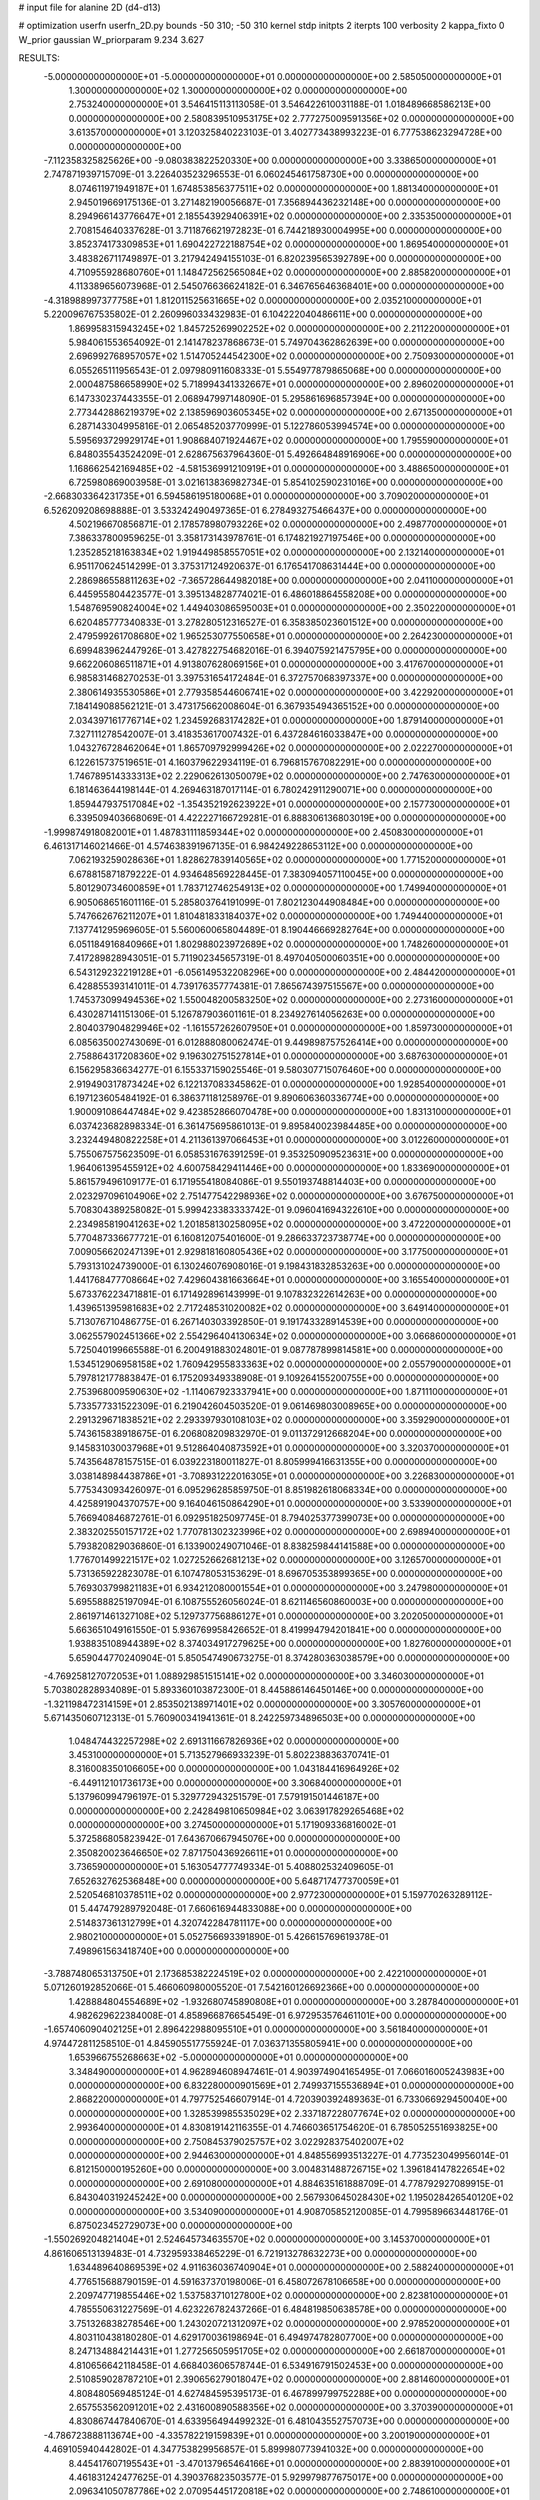 # input file for alanine 2D (d4-d13)

# optimization
userfn       userfn_2D.py
bounds       -50 310; -50 310
kernel       stdp
initpts      2
iterpts      100
verbosity    2
kappa_fixto  0
W_prior      gaussian
W_priorparam 9.234 3.627

RESULTS:
 -5.000000000000000E+01 -5.000000000000000E+01  0.000000000000000E+00       2.585050000000000E+01
  1.300000000000000E+02  1.300000000000000E+02  0.000000000000000E+00       2.753240000000000E+01       3.546415113113058E-01  3.546422610031188E-01       1.018489668586213E+00  0.000000000000000E+00
  2.580839510953175E+02  2.777275009591356E+02  0.000000000000000E+00       3.613570000000000E+01       3.120325840223103E-01  3.402773438993223E-01       6.777538623294728E+00  0.000000000000000E+00
 -7.112358325825626E+00 -9.080383822520330E+00  0.000000000000000E+00       3.338650000000000E+01       2.747871939715709E-01  3.226403523296553E-01       6.060245461758730E+00  0.000000000000000E+00
  8.074611971949187E+01  1.674853856377511E+02  0.000000000000000E+00       1.881340000000000E+01       2.945019669175136E-01  3.271482190056687E-01       7.356894436232148E+00  0.000000000000000E+00
  8.294966143776647E+01  2.185543929406391E+02  0.000000000000000E+00       2.335350000000000E+01       2.708154640337628E-01  3.711876621972823E-01       6.744218930004995E+00  0.000000000000000E+00
  3.852374173309853E+01  1.690422722188754E+02  0.000000000000000E+00       1.869540000000000E+01       3.483826711749897E-01  3.217942494155103E-01       6.820239565392789E+00  0.000000000000000E+00
  4.710955928680760E+01  1.148472562565084E+02  0.000000000000000E+00       2.885820000000000E+01       4.113389656073968E-01  2.545076636624182E-01       6.346765646368401E+00  0.000000000000000E+00
 -4.318988997377758E+01  1.812011525631665E+02  0.000000000000000E+00       2.035210000000000E+01       5.220096767535802E-01  2.260996033432983E-01       6.104222040486611E+00  0.000000000000000E+00
  1.869958315943245E+02  1.845725269902252E+02  0.000000000000000E+00       2.211220000000000E+01       5.984061553654092E-01  2.141478237868673E-01       5.749704362862639E+00  0.000000000000000E+00
  2.696992768957057E+02  1.514705244542300E+02  0.000000000000000E+00       2.750930000000000E+01       6.055265111956543E-01  2.097980911608333E-01       5.554977879865068E+00  0.000000000000000E+00
  2.000487586658990E+02  5.718994341332667E+01  0.000000000000000E+00       2.896020000000000E+01       6.147330237443355E-01  2.068947997148090E-01       5.295861696857394E+00  0.000000000000000E+00
  2.773442886219379E+02  2.138596903605345E+02  0.000000000000000E+00       2.671350000000000E+01       6.287143304995816E-01  2.065485203770999E-01       5.122786053994574E+00  0.000000000000000E+00
  5.595693729929174E+01  1.908684071924467E+02  0.000000000000000E+00       1.795590000000000E+01       6.848035543524209E-01  2.628675637964360E-01       5.492664848916906E+00  0.000000000000000E+00
  1.168662542169485E+02 -4.581536991210919E+01  0.000000000000000E+00       3.488650000000000E+01       6.725980869003958E-01  3.021613836982734E-01       5.854102590231016E+00  0.000000000000000E+00
 -2.668303364231735E+01  6.594586195180068E+01  0.000000000000000E+00       3.709020000000000E+01       6.526209208698888E-01  3.533242490497365E-01       6.278493275466437E+00  0.000000000000000E+00
  4.502196670856871E-01  2.178578980793226E+02  0.000000000000000E+00       2.498770000000000E+01       7.386337800959625E-01  3.358173143978761E-01       6.174821927197546E+00  0.000000000000000E+00
  1.235285218163834E+02  1.919449858557051E+02  0.000000000000000E+00       2.132140000000000E+01       6.951170624514299E-01  3.375317124920637E-01       6.176541708631444E+00  0.000000000000000E+00
  2.286986558811263E+02 -7.365728644982018E+00  0.000000000000000E+00       2.041100000000000E+01       6.445955804423577E-01  3.395134828774021E-01       6.486018864558208E+00  0.000000000000000E+00
  1.548769590824004E+02  1.449403086595003E+01  0.000000000000000E+00       2.350220000000000E+01       6.620485777340833E-01  3.278280512316527E-01       6.358385023601512E+00  0.000000000000000E+00
  2.479599261708680E+02  1.965253077550658E+01  0.000000000000000E+00       2.264230000000000E+01       6.699483962447926E-01  3.427822754682016E-01       6.394075921475795E+00  0.000000000000000E+00
  9.662206086511871E+01  4.913807628069156E+01  0.000000000000000E+00       3.417670000000000E+01       6.985831468270253E-01  3.397531654172484E-01       6.372757068397337E+00  0.000000000000000E+00
  2.380614935530586E+01  2.779358544606741E+02  0.000000000000000E+00       3.422920000000000E+01       7.184149088562121E-01  3.473175662008604E-01       6.367935494365152E+00  0.000000000000000E+00
  2.034397161776714E+02  1.234592683174282E+01  0.000000000000000E+00       1.879140000000000E+01       7.327111278542007E-01  3.418353617007432E-01       6.437284616033847E+00  0.000000000000000E+00
  1.043276728462064E+01  1.865709792999426E+02  0.000000000000000E+00       2.022270000000000E+01       6.122615737519651E-01  4.160379622934119E-01       6.796815767082291E+00  0.000000000000000E+00
  1.746789514333313E+02  2.229062613050079E+02  0.000000000000000E+00       2.747630000000000E+01       6.181463644198144E-01  4.269463187017114E-01       6.780242911290071E+00  0.000000000000000E+00
  1.859447937517084E+02 -1.354352192623922E+01  0.000000000000000E+00       2.157730000000000E+01       6.339509403668069E-01  4.422227166729281E-01       6.888306136803019E+00  0.000000000000000E+00
 -1.999874918082001E+01  1.487831111859344E+02  0.000000000000000E+00       2.450830000000000E+01       6.461317146021466E-01  4.574638391967135E-01       6.984249228653112E+00  0.000000000000000E+00
  7.062193259028636E+01  1.828627839140565E+02  0.000000000000000E+00       1.771520000000000E+01       6.678815871879222E-01  4.934648569228445E-01       7.383094057110045E+00  0.000000000000000E+00
  5.801290734600859E+01  1.783712746254913E+02  0.000000000000000E+00       1.749940000000000E+01       6.905068651601116E-01  5.285803764191099E-01       7.802123044908484E+00  0.000000000000000E+00
  5.747662676211207E+01  1.810481833184037E+02  0.000000000000000E+00       1.749440000000000E+01       7.137741295969605E-01  5.560060065804489E-01       8.190446669282764E+00  0.000000000000000E+00
  6.051184916840966E+01  1.802988023972689E+02  0.000000000000000E+00       1.748260000000000E+01       7.417289828943051E-01  5.711902345657319E-01       8.497040500060351E+00  0.000000000000000E+00
  6.543129232219128E+01 -6.056149532208296E+00  0.000000000000000E+00       2.484420000000000E+01       6.428855393141011E-01  4.739176357774381E-01       7.865674397515567E+00  0.000000000000000E+00
  1.745373099494536E+02  1.550048200583250E+02  0.000000000000000E+00       2.273160000000000E+01       6.430287141151306E-01  5.126787903601161E-01       8.234927614056263E+00  0.000000000000000E+00
  2.804037904829946E+02 -1.161557262607950E+01  0.000000000000000E+00       1.859730000000000E+01       6.085635002743069E-01  6.012888080062474E-01       9.449898757526414E+00  0.000000000000000E+00
  2.758864317208360E+02  9.196302751527814E+01  0.000000000000000E+00       3.687630000000000E+01       6.156295836634277E-01  6.155337159025546E-01       9.580307715076460E+00  0.000000000000000E+00
  2.919490317873424E+02  6.122137083345862E-01  0.000000000000000E+00       1.928540000000000E+01       6.197123605484192E-01  6.386371181258976E-01       9.890606360336774E+00  0.000000000000000E+00
  1.900091086447484E+02  9.423852866070478E+00  0.000000000000000E+00       1.831310000000000E+01       6.037423682898334E-01  6.361475695861013E-01       9.895840023984485E+00  0.000000000000000E+00
  3.232449480822258E+01  4.211361397066453E+01  0.000000000000000E+00       3.012260000000000E+01       5.755067575623509E-01  6.058531676391259E-01       9.353250909523631E+00  0.000000000000000E+00
  1.964061395455912E+02  4.600758429411446E+00  0.000000000000000E+00       1.833690000000000E+01       5.861579496109177E-01  6.171955418084086E-01       9.550193748814403E+00  0.000000000000000E+00
  2.023297096104906E+02  2.751477542298936E+02  0.000000000000000E+00       3.676750000000000E+01       5.708304389258082E-01  5.999423383333742E-01       9.096041694322610E+00  0.000000000000000E+00
  2.234985819041263E+02  1.201858130258095E+02  0.000000000000000E+00       3.472200000000000E+01       5.770487336677721E-01  6.160812075401600E-01       9.286633723738774E+00  0.000000000000000E+00
  7.009056620247139E+01  2.929818160805436E+02  0.000000000000000E+00       3.177500000000000E+01       5.793131024739000E-01  6.130246076908016E-01       9.198431832853263E+00  0.000000000000000E+00
  1.441768477708664E+02  7.429604381663664E+01  0.000000000000000E+00       3.165540000000000E+01       5.673376223471881E-01  6.171492896143999E-01       9.107832322614263E+00  0.000000000000000E+00
  1.439651395981683E+02  2.717248531020082E+02  0.000000000000000E+00       3.649140000000000E+01       5.713076710486775E-01  6.267140303392850E-01       9.191743328914539E+00  0.000000000000000E+00
  3.062557902451366E+02  2.554296404130634E+02  0.000000000000000E+00       3.066860000000000E+01       5.725040199665588E-01  6.200491883024801E-01       9.087787899814581E+00  0.000000000000000E+00
  1.534512906958158E+02  1.760942955833363E+02  0.000000000000000E+00       2.055790000000000E+01       5.797812177883847E-01  6.175209349338908E-01       9.109264155200755E+00  0.000000000000000E+00
  2.753968009590630E+02 -1.114067923337941E+00  0.000000000000000E+00       1.871110000000000E+01       5.733577331522309E-01  6.219042604503520E-01       9.061469803008965E+00  0.000000000000000E+00
  2.291329671838521E+02  2.293397930108103E+02  0.000000000000000E+00       3.359290000000000E+01       5.743615838918675E-01  6.206808209832970E-01       9.011372912668204E+00  0.000000000000000E+00
  9.145831030037968E+01  9.512864040873592E+01  0.000000000000000E+00       3.320370000000000E+01       5.743564878157515E-01  6.039223180011827E-01       8.805999416631355E+00  0.000000000000000E+00
  3.038148984438786E+01 -3.708931222016305E+01  0.000000000000000E+00       3.226830000000000E+01       5.775343093426097E-01  6.095296285859750E-01       8.851982618068334E+00  0.000000000000000E+00
  4.425891904370757E+00  9.164046150864290E+01  0.000000000000000E+00       3.533900000000000E+01       5.766940846872761E-01  6.092951825097745E-01       8.794025377399073E+00  0.000000000000000E+00
  2.383202550157172E+02  1.770781302323996E+02  0.000000000000000E+00       2.698940000000000E+01       5.793820829036860E-01  6.133900249071046E-01       8.838259844141588E+00  0.000000000000000E+00
  1.776701499221517E+02  1.027252662681213E+02  0.000000000000000E+00       3.126570000000000E+01       5.731365922823078E-01  6.107478053153629E-01       8.696705353899365E+00  0.000000000000000E+00
  5.769303799821183E+01  6.934212080001554E+01  0.000000000000000E+00       3.247980000000000E+01       5.695588825197094E-01  6.108755526056024E-01       8.621146560860003E+00  0.000000000000000E+00
  2.861971461327108E+02  5.129737756886127E+01  0.000000000000000E+00       3.202050000000000E+01       5.663651049161550E-01  5.936769958426652E-01       8.419994794201841E+00  0.000000000000000E+00
  1.938835108944389E+02  8.374034917279625E+00  0.000000000000000E+00       1.827600000000000E+01       5.659044770240904E-01  5.850547490673275E-01       8.374280363038579E+00  0.000000000000000E+00
 -4.769258127072053E+01  1.088929851515141E+02  0.000000000000000E+00       3.346030000000000E+01       5.703802828934089E-01  5.893360103872300E-01       8.445886146450146E+00  0.000000000000000E+00
 -1.321198472314159E+01  2.853502138971401E+02  0.000000000000000E+00       3.305760000000000E+01       5.671435060712313E-01  5.760900341941361E-01       8.242259734896503E+00  0.000000000000000E+00
  1.048474432257298E+02  2.691311667826936E+02  0.000000000000000E+00       3.453100000000000E+01       5.713527966933239E-01  5.802238836370741E-01       8.316008350106605E+00  0.000000000000000E+00
  1.043184416964926E+02 -6.449112101736173E+00  0.000000000000000E+00       3.306840000000000E+01       5.137960994796197E-01  5.329772943251579E-01       7.579191501446187E+00  0.000000000000000E+00
  2.242849810650984E+02  3.063917829265468E+02  0.000000000000000E+00       3.274500000000000E+01       5.171909336816002E-01  5.372586805823942E-01       7.643670667945076E+00  0.000000000000000E+00
  2.350820023646650E+02  7.871750436926611E+01  0.000000000000000E+00       3.736590000000000E+01       5.163054777749334E-01  5.408802532409605E-01       7.652632762536848E+00  0.000000000000000E+00
  5.648717477370059E+01  2.520546810378511E+02  0.000000000000000E+00       2.977230000000000E+01       5.159770263289112E-01  5.447479289792048E-01       7.660616944833088E+00  0.000000000000000E+00
  2.514837361312799E+01  4.320742284781117E+00  0.000000000000000E+00       2.980210000000000E+01       5.052756693391890E-01  5.426615769619378E-01       7.498961563418740E+00  0.000000000000000E+00
 -3.788748065313750E+01  2.173685382224519E+02  0.000000000000000E+00       2.422100000000000E+01       5.071260192852066E-01  5.466060980005520E-01       7.542160126692366E+00  0.000000000000000E+00
  1.428884804554689E+02 -1.932680745890808E+01  0.000000000000000E+00       3.287840000000000E+01       4.982629622384008E-01  4.858966876654549E-01       6.972953576461101E+00  0.000000000000000E+00
 -1.657406090402125E+01  2.896422988095510E+01  0.000000000000000E+00       3.561840000000000E+01       4.974472811258510E-01  4.845905517755924E-01       7.036371355805941E+00  0.000000000000000E+00
  1.653966755268663E+02 -5.000000000000000E+01  0.000000000000000E+00       3.348490000000000E+01       4.962894608947461E-01  4.903974904165495E-01       7.066016005243983E+00  0.000000000000000E+00
  6.832280000901569E+01  2.749937155536894E+01  0.000000000000000E+00       2.868220000000000E+01       4.797752546607914E-01  4.720390392489363E-01       6.733066929450040E+00  0.000000000000000E+00
  1.328539985535029E+02  2.337187228077674E+02  0.000000000000000E+00       2.993640000000000E+01       4.830819142116355E-01  4.746603651754620E-01       6.785052551693825E+00  0.000000000000000E+00
  2.750845379025757E+02  3.022928375402007E+02  0.000000000000000E+00       2.944630000000000E+01       4.848556993513227E-01  4.773523049956014E-01       6.812150000195260E+00  0.000000000000000E+00
  3.004831488726715E+02  1.396184147822654E+02  0.000000000000000E+00       2.691080000000000E+01       4.884635161888709E-01  4.778792927089915E-01       6.843040319245242E+00  0.000000000000000E+00
  2.567930645028430E+02  1.195028426540120E+02  0.000000000000000E+00       3.534090000000000E+01       4.908705852120085E-01  4.799589663448176E-01       6.875023452729073E+00  0.000000000000000E+00
 -1.550269204821404E+01  2.524645734635570E+02  0.000000000000000E+00       3.145370000000000E+01       4.861606513139483E-01  4.732959338465229E-01       6.721913278632273E+00  0.000000000000000E+00
  1.634489640869539E+02  4.911636036740904E+01  0.000000000000000E+00       2.588240000000000E+01       4.776515688790159E-01  4.591637370198006E-01       6.458072678106658E+00  0.000000000000000E+00
  2.209747719855446E+02  1.537583710127800E+02  0.000000000000000E+00       2.823810000000000E+01       4.785550631227569E-01  4.623226782437266E-01       6.484819850638578E+00  0.000000000000000E+00
  3.751326838278546E+00  1.243020721312097E+02  0.000000000000000E+00       2.978520000000000E+01       4.803110438180280E-01  4.629170036198694E-01       6.494974782807700E+00  0.000000000000000E+00
  8.247134884214431E+01  1.277256505951705E+02  0.000000000000000E+00       2.661870000000000E+01       4.810656642118458E-01  4.668403606578744E-01       6.534916791502453E+00  0.000000000000000E+00
  2.510859028787210E+01  2.390656279018047E+02  0.000000000000000E+00       2.881460000000000E+01       4.808480569485124E-01  4.627484595395173E-01       6.467899799752288E+00  0.000000000000000E+00
  2.657553562091201E+02  2.431600890588356E+02  0.000000000000000E+00       3.370390000000000E+01       4.830867447840670E-01  4.633956494499232E-01       6.481043552757073E+00  0.000000000000000E+00
 -4.786723888113674E+00 -4.335782219159839E+01  0.000000000000000E+00       3.200190000000000E+01       4.469105940442802E-01  4.347753829956857E-01       5.899980773941032E+00  0.000000000000000E+00
  8.445417607195543E+01 -3.470137965464166E+01  0.000000000000000E+00       2.883910000000000E+01       4.461831242477625E-01  4.390376823503577E-01       5.929979877675017E+00  0.000000000000000E+00
  2.096341050787786E+02  2.070954451720818E+02  0.000000000000000E+00       2.748610000000000E+01       4.484022804565244E-01  4.398071468865150E-01       5.943526198957560E+00  0.000000000000000E+00
  1.961101015081255E+02  2.445585944073159E+02  0.000000000000000E+00       3.369500000000000E+01       4.485199207157926E-01  4.425111548087481E-01       5.955167043012592E+00  0.000000000000000E+00
  3.081749525927785E+00  5.438615651880225E+01  0.000000000000000E+00       3.525750000000000E+01       4.504087632667337E-01  4.397870216990757E-01       5.930797633371629E+00  0.000000000000000E+00
  2.041238904316964E+02  8.964223263452585E+01  0.000000000000000E+00       3.447040000000000E+01       4.510921009015553E-01  4.397218060559052E-01       5.913760191453240E+00  0.000000000000000E+00
  1.704580123852708E+02  2.604519775523316E+02  0.000000000000000E+00       3.482960000000000E+01       4.538830397275262E-01  4.392962164780913E-01       5.922539100706334E+00  0.000000000000000E+00
  1.245823683404205E+02  3.892549165380444E+01  0.000000000000000E+00       3.137770000000000E+01       4.552723198850662E-01  4.389784966145187E-01       5.919759271826617E+00  0.000000000000000E+00
  3.100000000000000E+02  3.743781464553665E+01  0.000000000000000E+00       3.135970000000000E+01       4.558380768463030E-01  4.347428107850130E-01       5.868456966217320E+00  0.000000000000000E+00
  1.210354086682725E+02  1.028411568557161E+02  0.000000000000000E+00       3.256280000000000E+01       4.571226703636359E-01  4.362935628477760E-01       5.891478093424145E+00  0.000000000000000E+00
  2.522702049931408E+02 -4.173551661737889E+01  0.000000000000000E+00       2.786750000000000E+01       4.601567491755908E-01  4.355272319228827E-01       5.903581982132384E+00  0.000000000000000E+00
  3.034400539823641E+02  7.593660947665678E+01  0.000000000000000E+00       3.596460000000000E+01       4.633788475514244E-01  4.347360809701662E-01       5.914954366987770E+00  0.000000000000000E+00
  1.940649507118516E+02  1.282105589613746E+02  0.000000000000000E+00       2.938590000000000E+01       4.653115595473702E-01  4.357018279052187E-01       5.935700937025445E+00  0.000000000000000E+00
  1.540122571833192E+02  1.203614369715337E+02  0.000000000000000E+00       2.871100000000000E+01       4.687122785428067E-01  4.353455451306819E-01       5.960628216358668E+00  0.000000000000000E+00
  2.294614977603241E+02  2.618095667591321E+02  0.000000000000000E+00       3.821530000000000E+01       4.703884961087857E-01  4.365218670687335E-01       5.980866527574101E+00  0.000000000000000E+00
  2.851680907734221E+02  1.806132329397057E+02  0.000000000000000E+00       2.242820000000000E+01       4.723456736434236E-01  4.375955295971842E-01       6.008153699086857E+00  0.000000000000000E+00
  3.133349597026241E+01  8.109935943035917E+01  0.000000000000000E+00       3.350750000000000E+01       4.735347997225869E-01  4.391291149160207E-01       6.037379987203997E+00  0.000000000000000E+00
 -3.419250762820070E+01 -2.046475431542682E+01  0.000000000000000E+00       2.443780000000000E+01       4.409613380952889E-01  4.304032353578220E-01       5.737478134524105E+00  0.000000000000000E+00
  1.473979965112376E+02  2.075355824607284E+02  0.000000000000000E+00       2.380690000000000E+01       4.418664134059684E-01  4.312434263626256E-01       5.745659604710537E+00  0.000000000000000E+00
  1.134854390575584E+02  7.103232440670917E+01  0.000000000000000E+00       3.430150000000000E+01       4.427156325040314E-01  4.325948394706600E-01       5.758481410446442E+00  0.000000000000000E+00
  4.616077152236807E+01  3.020172090016279E+02  0.000000000000000E+00       3.208440000000000E+01       4.428753510390258E-01  4.261036638620871E-01       5.694627421594002E+00  0.000000000000000E+00